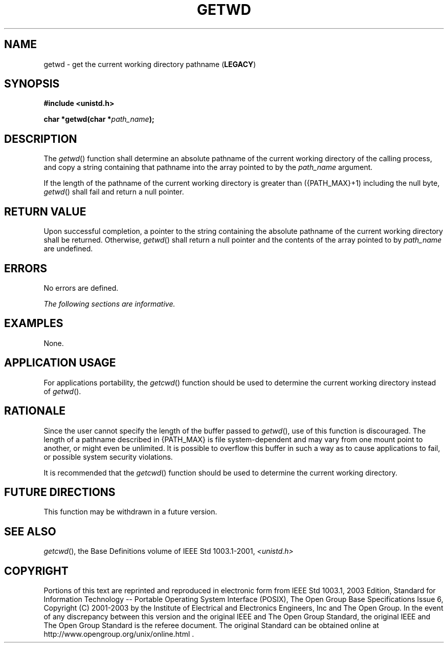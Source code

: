 .\" Copyright (c) 2001-2003 The Open Group, All Rights Reserved 
.TH "GETWD" 3 2003 "IEEE/The Open Group" "POSIX Programmer's Manual"
.\" getwd 
.SH NAME
getwd \- get the current working directory pathname (\fBLEGACY\fP)
.SH SYNOPSIS
.LP
\fB#include <unistd.h>
.br
.sp
char *getwd(char *\fP\fIpath_name\fP\fB); \fP
\fB
.br
\fP
.SH DESCRIPTION
.LP
The \fIgetwd\fP() function shall determine an absolute pathname of
the current working directory of the calling process, and
copy a string containing that pathname into the array pointed to by
the \fIpath_name\fP argument.
.LP
If the length of the pathname of the current working directory is
greater than ({PATH_MAX}+1) including the null byte,
\fIgetwd\fP() shall fail and return a null pointer.
.SH RETURN VALUE
.LP
Upon successful completion, a pointer to the string containing the
absolute pathname of the current working directory shall be
returned. Otherwise, \fIgetwd\fP() shall return a null pointer and
the contents of the array pointed to by \fIpath_name\fP are
undefined.
.SH ERRORS
.LP
No errors are defined.
.LP
\fIThe following sections are informative.\fP
.SH EXAMPLES
.LP
None.
.SH APPLICATION USAGE
.LP
For applications portability, the \fIgetcwd\fP() function should be
used to determine
the current working directory instead of \fIgetwd\fP().
.SH RATIONALE
.LP
Since the user cannot specify the length of the buffer passed to \fIgetwd\fP(),
use of this function is discouraged. The length
of a pathname described in {PATH_MAX} is file system-dependent and
may vary from one mount point to another, or might even be
unlimited. It is possible to overflow this buffer in such a way as
to cause applications to fail, or possible system security
violations.
.LP
It is recommended that the \fIgetcwd\fP() function should be used
to determine the
current working directory.
.SH FUTURE DIRECTIONS
.LP
This function may be withdrawn in a future version.
.SH SEE ALSO
.LP
\fIgetcwd\fP(), the Base Definitions volume of IEEE\ Std\ 1003.1-2001,
\fI<unistd.h>\fP
.SH COPYRIGHT
Portions of this text are reprinted and reproduced in electronic form
from IEEE Std 1003.1, 2003 Edition, Standard for Information Technology
-- Portable Operating System Interface (POSIX), The Open Group Base
Specifications Issue 6, Copyright (C) 2001-2003 by the Institute of
Electrical and Electronics Engineers, Inc and The Open Group. In the
event of any discrepancy between this version and the original IEEE and
The Open Group Standard, the original IEEE and The Open Group Standard
is the referee document. The original Standard can be obtained online at
http://www.opengroup.org/unix/online.html .
